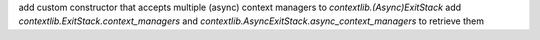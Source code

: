 add custom constructor that accepts multiple (async) context managers to `contextlib.(Async)ExitStack`
add `contextlib.ExitStack.context_managers` and `contextlib.AsyncExitStack.async_context_managers` to retrieve them